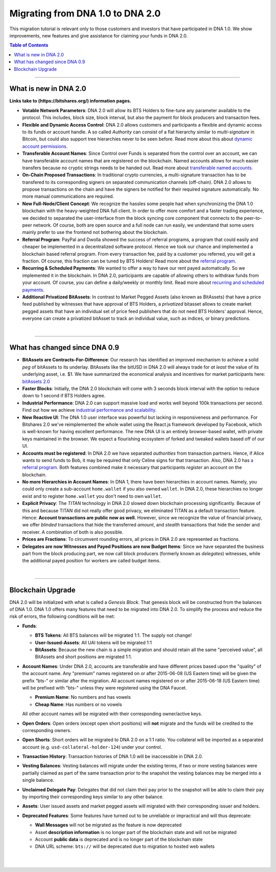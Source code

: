 
.. _migrating-1-to-2:

***********************************************
Migrating from DNA 1.0 to DNA 2.0
***********************************************

This migration tutorial is relevant only to those customers and investors that have participated in DNA 1.0. We show improvements, new features and give assistance for claiming your funds in DNA 2.0.

.. contents:: Table of Contents
   :local:

------------

What is new in DNA 2.0
=============================

**Links take to (https://bitshares.org/) information pages.**


* **Votable Network Parameters**:
  DNA 2.0 will allow its BTS Holders to fine-tune any parameter available to the protocol. This includes, block size, block interval, but also the payment for block producers and transaction fees.

* **Flexible and Dynamic Access Control**:
  DNA 2.0 allows customers and participants a flexible and dynamic access to its funds or account handle. A so called *Authority* can consist of a flat hierarchy similar to *multi-signature* in Bitcoin, but could also support tree hierarchies never to be seen before. Read more about this about `dynamic account permissions <https://bitshares.org/technology/dynamic-account-permissions>`_.

* **Transferable Account Names**:
  Since Control over Funds is separated from the control over an account, we can have transferable account names that are registered on the blockchain. Named accounts allows for much easier transfers because no cryptic strings needs to be handed out. Read more about `transferable named accounts <https://bitshares.org/technology/named-accounts>`_.

* **On-Chain Proposed Transactions**:
  In traditional crypto currencies, a multi-signature transaction has to be transfered to its corresponding signers on separated communication channels (off-chain). DNA 2.0 allows to propose transactions on the chain and have the signers be notified for their required signature automatically. No more manual communications are required.

* **New Full-Node/Client Concept**:
  We recognize the hassles some people had when synchronizing the DNA 1.0 blockchain with the heavy-weighted DNA full client. In order to offer more comfort and a faster trading experience, we decided to separated the user-interface from the block syncing core component that connects to the peer-to-peer network. Of course, both are open source and a full node can run
  easily, we understand that some users mainly prefer to use the frontend not bothering about the blockchain.

* **Referral Program**:
  PayPal and Dwolla showed the success of referral programs, a program that could easily and cheaper be implemented in a decentralized software protocol. Hence we took our chance and implemented a blockchain based referral program. From every transaction fee, paid by a customer you referred, you will get a fraction. Of course, this fraction can be tuned by BTS Holders! Read more about the `referral program <https://bitshares.org/technology/referral-rewards-program>`_.

* **Recurring & Scheduled Payments**:
  We wanted to offer a way to have our rent payed automatically. So we implemented it in the blockchain. In DNA 2.0, participants are capable of allowing others to withdraw funds from your account. Of course, you can define a daily/weekly or monthly limit. Read more about `recurring and scheduled payments <https://bitshares.org/technology/recurring-scheduled-payments>`_.

* **Additional Privatized BitAssets**:
  In contrast to Market Pegged Assets (also known as BitAssets) that have a price feed published by witnesses that have approval of BTS Holders, a *privatized* bitasset allows to create market pegged assets that have an individual set of price feed publishers that do not need BTS Holders' approval. Hence, everyone can create a privatized bitAsset to track an individual value, such as indices, or binary predictions.


|

---------------

What has changed since DNA 0.9
=========================================

* **BitAssets are Contracts-For-Difference**:
  Our research has identified an improved mechanism to achieve a solid *peg* of bitAssets to its underlay. BitAssets like the bitUSD in DNA 2.0 will always trade for *at least* the value of its underlying asset, i.e. $1. We have summarized the economical analysis and incentives for market participants here: `bitAssets 2.0`_

* **Faster Blocks**:
  Initially, the DNA 2.0 blockchain will come with 3 seconds block interval with the option to reduce down to 1 second if BTS Holders agree.

* **Industrial Performance**:
  DNA 2.0 can support massive load and works well beyond 100k transactions per second. Find out how we achieve `industrial performance and scalability`_.

* **New Reactive UI**:
  The DNA 1.0 user interface was powerful but lacking in responsiveness and performance. For Bitshares 2.0 we've reimplemented the whole wallet using the React.js framework developed by Facebook, which is well-known for having excellent performance. The new DNA UI is an entirely browser-based wallet, with private keys maintained in the browser. We expect a flourishing ecosystem of forked and tweaked wallets based off of our UI.

* **Accounts must be registered**:
  In DNA 2.0 we have separated *authorities* from transaction partners. Hence, if Alice wants to send funds to Bob, it may be required that only Celine signs for that transaction. Also, DNA 2.0 has `a referral program`_. Both features combined make it necessary that participants *register* an account on the blockchain.

* **No more Hierarchies in Account Names**:
  In DNA 1, there have been hierarchies in account names. Namely, you could only create a sub-account ``home.wallet`` if you also owned ``wallet``. In DNA 2.0, these hierarchies no longer exist and to register ``home.wallet`` you don't need to own ``wallet``.

* **Explicit Privacy**:
  The *TITAN* technology in DNA 2.0 slowed down blockchain processing significantly. Because of this and because TITAN did not really offer good privacy, we eliminated TITAN as a default transaction feature.  Hence: **Account transactions are public now as well.** However, since we recognize the value of financial privacy, we offer *blinded* transactions that hide the transferred *amount*, and *stealth* transactions that hide the sender and receiver. A combination of both is also possible.

* **Prices are Fractions**:
  To circumvent rounding errors, all prices in DNA 2.0 are represented as fractions.

* **Delegates are now Witnesses and Payed Positions are now Budget Items**:
  Since we have separated the business part from the block producing part, we now call block producers (formerly known as *delegates*) witnesses, while the additional payed position for workers are called budget items.

.. _industrial performance and scalability: https://bitshares.org/technology/industrial-performance-and-scalability
.. _bitAssets 2.0: https://bitshares.org/technology/price-stable-cryptocurrencies
.. _a referral program: https://bitshares.org/technology/referral-rewards-program

|

-------------------

Blockchain Upgrade
===================

DNA 2.0 will be initialized with what is called a *Genesis Block*. That genesis block will be constructed from the balances of DNA 1.0. DNA 1.0 offers many features that need to be migrated into DNA 2.0. To simplify the process and reduce the risk of errors, the following conditions will be met:

* **Funds**:

  * **BTS Tokens**: All BTS balances will be migrated 1:1. The supply not change!
  * **User-Issued-Assets**: All UAI tokens will be migrated 1:1
  * **BitAssets**: Because the new chain is a simple migration and should retain all the same "perceived value", all BitAssets and short positions are migrated 1:1.

* **Account Names**:
  Under DNA 2.0, accounts are transferable and have different prices based upon the "quality" of the account name. Any "premium" names registered on or after 2015-06-08 (US Eastern time) will be given the prefix “bts-“ or similar after the migration. All account names registered on or after 2015-06-18 (US Eastern time) will be prefixed with "bts-" unless they were
  registered using the DNA Faucet.

  * **Premium Name**:  No numbers and has vowels
  * **Cheap Name**:    Has numbers or no vowels

  All other account names will be migrated with their corresponding owner/active keys.

* **Open Orders**:
  Open orders (except open short positions) will **not** migrate and the funds will be credited to the corresponding owners.

* **Open Shorts**:
  Short orders will be migrated to DNA 2.0 on a 1:1 ratio. You collateral will be imported as a separated account (e.g. ``usd-collateral-holder-124``) under your control.

* **Transaction History**:
  Transaction histories of DNA 1.0 will be inaccessible in DNA 2.0.

* **Vesting Balances**:
  Vesting balances will migrate under the existing terms, if two or more vesting balances were partially claimed as part of the same transaction prior to the snapshot the vesting balances may be merged into a single balance.

* **Unclaimed Delegate Pay**:
  Delegates that did not claim their pay prior to the snapshot will be able to claim their pay by importing their corresponding keys similar to any other balance.

* **Assets**:
  User issued assets and market pegged assets will migrated with their corresponding issuer and holders.

* **Deprecated Features**:
  Some features have turned out to be unreliable or impractical and will thus deprecate:

  * **Wall Messages** will not be migrated as the feature is now deprecated
  * Asset **description information** is no longer part of the blockchain state and will not be migrated
  * Account **public data** is deprecated and is no longer part of the blockchain state
  * DNA URL scheme: ``bts://`` will be deprecated due to migration to hosted web wallets

|

|


